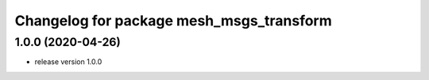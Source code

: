^^^^^^^^^^^^^^^^^^^^^^^^^^^^^^^^^^^^^^^^^
Changelog for package mesh_msgs_transform
^^^^^^^^^^^^^^^^^^^^^^^^^^^^^^^^^^^^^^^^^

1.0.0 (2020-04-26)
------------------
* release version 1.0.0
